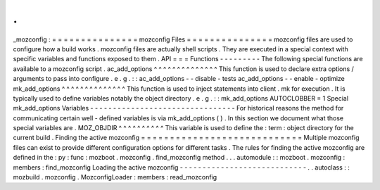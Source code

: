 .
.
_mozconfig
:
=
=
=
=
=
=
=
=
=
=
=
=
=
=
=
mozconfig
Files
=
=
=
=
=
=
=
=
=
=
=
=
=
=
=
mozconfig
files
are
used
to
configure
how
a
build
works
.
mozconfig
files
are
actually
shell
scripts
.
They
are
executed
in
a
special
context
with
specific
variables
and
functions
exposed
to
them
.
API
=
=
=
Functions
-
-
-
-
-
-
-
-
-
The
following
special
functions
are
available
to
a
mozconfig
script
.
ac_add_options
^
^
^
^
^
^
^
^
^
^
^
^
^
^
This
function
is
used
to
declare
extra
options
/
arguments
to
pass
into
configure
.
e
.
g
.
:
:
ac_add_options
-
-
disable
-
tests
ac_add_options
-
-
enable
-
optimize
mk_add_options
^
^
^
^
^
^
^
^
^
^
^
^
^
^
This
function
is
used
to
inject
statements
into
client
.
mk
for
execution
.
It
is
typically
used
to
define
variables
notably
the
object
directory
.
e
.
g
.
:
:
mk_add_options
AUTOCLOBBER
=
1
Special
mk_add_options
Variables
-
-
-
-
-
-
-
-
-
-
-
-
-
-
-
-
-
-
-
-
-
-
-
-
-
-
-
-
-
-
-
-
For
historical
reasons
the
method
for
communicating
certain
well
-
defined
variables
is
via
mk_add_options
(
)
.
In
this
section
we
document
what
those
special
variables
are
.
MOZ_OBJDIR
^
^
^
^
^
^
^
^
^
^
This
variable
is
used
to
define
the
:
term
:
object
directory
for
the
current
build
.
Finding
the
active
mozconfig
=
=
=
=
=
=
=
=
=
=
=
=
=
=
=
=
=
=
=
=
=
=
=
=
=
=
=
=
Multiple
mozconfig
files
can
exist
to
provide
different
configuration
options
for
different
tasks
.
The
rules
for
finding
the
active
mozconfig
are
defined
in
the
:
py
:
func
:
mozboot
.
mozconfig
.
find_mozconfig
method
.
.
.
automodule
:
:
mozboot
.
mozconfig
:
members
:
find_mozconfig
Loading
the
active
mozconfig
-
-
-
-
-
-
-
-
-
-
-
-
-
-
-
-
-
-
-
-
-
-
-
-
-
-
-
-
.
.
autoclass
:
:
mozbuild
.
mozconfig
.
MozconfigLoader
:
members
:
read_mozconfig
